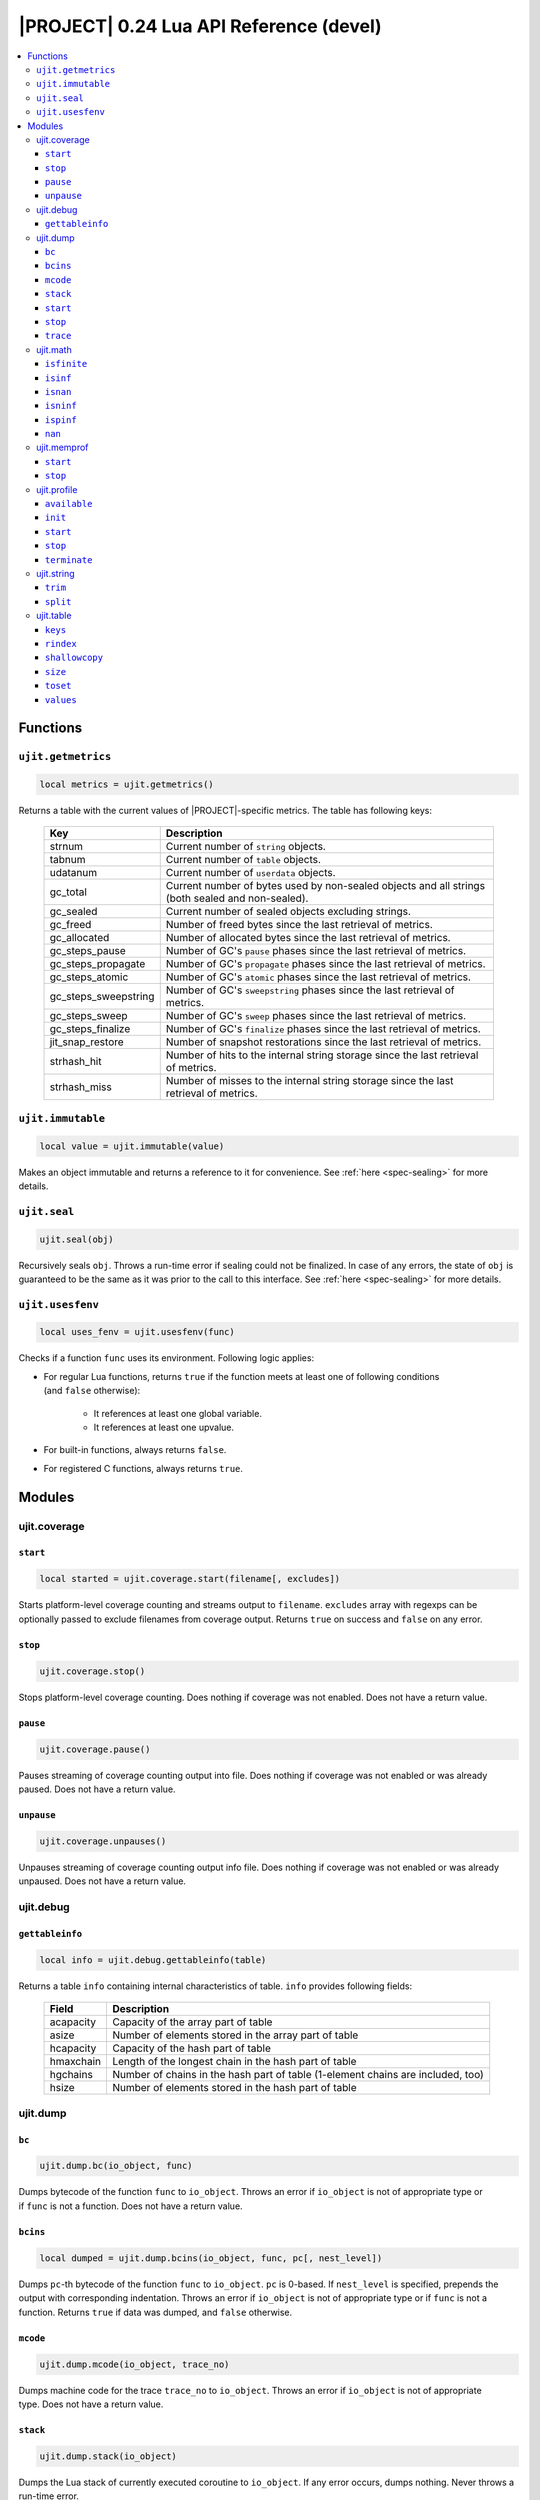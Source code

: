 .. _ujit-024:

|PROJECT| 0.24 Lua API Reference (devel)
========================================

.. contents:: :local:

Functions
---------

``ujit.getmetrics``
^^^^^^^^^^^^^^^^^^^

.. code-block:: lua

    local metrics = ujit.getmetrics()

Returns a table with the current values of |PROJECT|-specific metrics. The table has following keys:

   ==================== ================================================================================================
   Key                  Description
   ==================== ================================================================================================
   strnum               Current number of ``string`` objects.
   tabnum               Current number of ``table`` objects.
   udatanum             Current number of ``userdata`` objects.
   gc_total             Current number of bytes used by non-sealed objects and all strings (both sealed and non-sealed).
   gc_sealed            Current number of sealed objects excluding strings.
   gc_freed             Number of freed bytes since the last retrieval of metrics.
   gc_allocated         Number of allocated bytes since the last retrieval of metrics.
   gc_steps_pause       Number of GC's ``pause`` phases since the last retrieval of metrics.
   gc_steps_propagate   Number of GC's ``propagate`` phases since the last retrieval of metrics.
   gc_steps_atomic      Number of GC's ``atomic`` phases since the last retrieval of metrics.
   gc_steps_sweepstring Number of GC's ``sweepstring`` phases since the last retrieval of metrics.
   gc_steps_sweep       Number of GC's ``sweep`` phases since the last retrieval of metrics.
   gc_steps_finalize    Number of GC's ``finalize`` phases since the last retrieval of metrics.
   jit_snap_restore     Number of snapshot restorations since the last retrieval of metrics.
   strhash_hit          Number of hits to the internal string storage since the last retrieval of metrics.
   strhash_miss         Number of misses to the internal string storage since the last retrieval of metrics.
   ==================== ================================================================================================

``ujit.immutable``
^^^^^^^^^^^^^^^^^^

.. code-block:: lua

   local value = ujit.immutable(value)

Makes an object immutable and returns a reference to it for convenience. See :ref:`here <spec-sealing>` for more details.

``ujit.seal``
^^^^^^^^^^^^^

.. code-block:: lua

   ujit.seal(obj)

Recursively seals ``obj``. Throws a run-time error if sealing could not be finalized. In case of any errors, the state of ``obj`` is guaranteed to be the same as it was prior to the call to this interface. See :ref:`here <spec-sealing>` for more details.

``ujit.usesfenv``
^^^^^^^^^^^^^^^^^

.. code-block:: lua

   local uses_fenv = ujit.usesfenv(func)

Checks if a function ``func`` uses its environment. Following logic applies:

- For regular Lua functions, returns ``true`` if the function meets at least one of following conditions (and ``false`` otherwise):

    - It references at least one global variable.
    - It references at least one upvalue.

- For built-in functions, always returns ``false``.
- For registered C functions, always returns ``true``.

Modules
-------

ujit.coverage
^^^^^^^^^^^^^

``start``
"""""""""

.. code-block:: lua

   local started = ujit.coverage.start(filename[, excludes])

Starts platform-level coverage counting and streams output to ``filename``. ``excludes`` array with regexps can be optionally passed to exclude filenames from coverage output. Returns ``true`` on success and ``false`` on any error.

``stop``
""""""""

.. code-block:: lua

   ujit.coverage.stop()

Stops platform-level coverage counting. Does nothing if coverage was not enabled. Does not have a return value.

``pause``
"""""""""

.. code-block:: lua

    ujit.coverage.pause()

Pauses streaming of coverage counting output into file. Does nothing if coverage was not enabled or was already paused. Does not have a return value.

``unpause``
"""""""""""

.. code-block:: lua

   ujit.coverage.unpauses()

Unpauses streaming of coverage counting output info file. Does nothing if coverage was not enabled or was already unpaused. Does not have a return value.

ujit.debug
^^^^^^^^^^

``gettableinfo``
""""""""""""""""

.. code-block:: lua

   local info = ujit.debug.gettableinfo(table)

Returns a table ``info`` containing internal characteristics of table. ``info`` provides following fields:

    ========= ===============================================================================
    Field     Description
    ========= ===============================================================================
    acapacity Capacity of the array part of table
    asize     Number of elements stored in the array part of table
    hcapacity Capacity of the hash part of table
    hmaxchain Length of the longest chain in the hash part of table
    hgchains  Number of chains in the hash part of table (1-element chains are included, too)
    hsize     Number of elements stored in the hash part of table
    ========= ===============================================================================

ujit.dump
^^^^^^^^^

``bc``
"""""""

.. code-block:: lua

   ujit.dump.bc(io_object, func)

Dumps bytecode of the function ``func`` to ``io_object``. Throws an error if ``io_object`` is not of appropriate type or if ``func`` is not a function. Does not have a return value.

``bcins``
"""""""""

.. code-block:: lua

   local dumped = ujit.dump.bcins(io_object, func, pc[, nest_level])

Dumps ``pc``-th bytecode of the function ``func`` to ``io_object``. ``pc`` is 0-based. If ``nest_level`` is specified, prepends the output with corresponding indentation. Throws an error if ``io_object`` is not of appropriate type or if ``func`` is not a function. Returns ``true`` if data was dumped, and ``false`` otherwise.

``mcode``
"""""""""

.. code-block:: lua

   ujit.dump.mcode(io_object, trace_no)

Dumps machine code for the trace ``trace_no`` to ``io_object``. Throws an error if ``io_object`` is not of appropriate type. Does not have a return value.

``stack``
"""""""""

.. code-block:: lua

   ujit.dump.stack(io_object)

Dumps the Lua stack of currently executed coroutine to ``io_object``. If any error occurs, dumps nothing. Never throws a run-time error.

``start``
""""""""""

.. code-block:: lua

   local started, fname_real = ujit.dump.start([fname_stub])

Starts dumping the progress of the JIT compiler to ``fname_stub`` suffixed with some random extension. ``started`` is set to ``true`` if dumping was started, and ``false`` otherwise. The resulting dump file name is returned to ``fname_real`` if dumping was actually started. If ``fname_stub`` is omitted or passed as ``"-"``, dumping is started to standard output, and ``fname_real`` is set to ``"-"``, too.

``stop``
""""""""

.. code-block:: lua

   local stopped = ujit.dump.stop()

Stops dumping the progress of the JIT compiler. Returns true if stop was successful, and false otherwise.

``trace``
"""""""""

.. code-block:: lua

   ujit.dump.trace(io_object, trace_no)

Dumps IR for the trace ``trace_no`` to ``io_object``. Throws an error if ``io_object`` is not of appropriate type. Does not have a return value.

ujit.math
^^^^^^^^^

All functions in this module treat arguments as standard Lua's ``math`` functions:

    - All extra arguments are ignored.
    - For the first argument, all non-number values except
       coercible strings throw.
    - Coercible strings are coerced to numbers and
       corresponding conversion results are processed regularly.
       Strings "nan", "infinity", "inf", "+inf", "-inf" (all
       case-insensitive) are **coercible**.
    - Non-coercible strings throw.

``isfinite``
""""""""""""

.. code-block:: lua

   local isfinite_x = ujit.math.isfinite(42) -- true
   local isfinite_y = ujit.math.isfinite(math.huge) -- false

Returns ``false``  if number is NaN, negative or positive infinity. Returns ``true``  otherwise.

``isinf``
"""""""""

.. code-block:: lua

   local isinf_x = ujit.math.isinf(42) -- false
   local isinf_y = ujit.math.isinf(math.huge) -- true
   local isinf _z= ujit.math.isinf(-math.huge) -- true

Returns ``true``  if number is positive or negative infinity and ``false``  otherwise.

``isnan``
"""""""""

.. code-block:: lua

   local isnan_x = ujit.math.isnan(42) -- false
   local isnan_y = ujit.math.isnan(math.huge) -- false
   local isnan_z = ujit.math.isnan(ujit.math.nan) -- true
   local isnan_z2 = ujit.math.isnan(0 / 0) -- true

Returns ``true``  is number is NaN and ``false``  otherwise.

``isninf``
""""""""""

.. code-block:: lua

   local isninf_x = ujit.math.isninf(42) -- false
   local isninf_y = ujit.math.isninf(math.huge) -- false
   local isninf_z = ujit.math.isninf(-math.huge) -- true

Returns ``true``  if number is negative infinity and ``false`` otherwise.

``ispinf``
""""""""""

.. code-block:: lua

   local ispinf_x = ujit.math.ispinf(42) -- false
   local ispinf_y = ujit.math.ispinf(math.huge) -- true
   local ispinf_z = ujit.math.ispinf(-math.huge) -- false

Returns ``true`` if number is negative infinity and ``false`` otherwise.

``nan``
"""""""

.. code-block:: lua

   assert(ujit.math.isnan(ujit.math.nan))
   assert(ujit.math.nan ~= ujit.math.nan) -- NaN is not equal to itself or any other number

A constant for representing IEEE 754 NaN.

ujit.memprof
^^^^^^^^^^^^

``start``
""""""""""

.. code-block:: lua

   local started, fname_real = ujit.memprof.start(interval, fname_stub)

Starts memory profiling for ``interval`` seconds. If ``interval`` is 0, profiling runs until ``ujit.memprof.stop`` is called. Data is being streamed to ``fname_stub`` suffixed with some random extension. ``started`` is set to ``true`` if profiling was started, and ``false`` otherwise. Upon successful start, the resulting full profile file name is returned in ``fname_real``.

``stop``
""""""""

.. code-block:: lua

   local stopped = ujit.memprof.stop()

Stops memory profiling started by ``ujit.memprof.start``. Returns ``true`` on success and ``false`` otherwise.

ujit.profile
^^^^^^^^^^^^^

``available``
"""""""""""""

.. code-block:: lua

   local available = ujit.profile.available()

Returns true if |PROJECT|-level profiler is available, and false otherwise.

``init``
""""""""

.. code-block:: lua

   local initialized = ujit.profile.init()

Returns ``true`` if |PROJECT|-level profiler was successfully initialized, and ``false`` otherwise. Profiler cannot be used prior to initialization.

``start``
"""""""""

.. code-block:: lua

   local started, fname_real = ujit.profile.start(interval, mode[, fname_stub])

Starts profiling in mode with sampling interval (expressed in microseconds). Depending on the mode, may stream profile data to fname_stub suffixed with some random extension. started is set to true if profiling was started, and false otherwise. The resulting full profile file name is returned in fname_real if applicable (see below). Supported values for mode are:


   =============== =============================================================================================================================================
   Value           Description
   =============== =============================================================================================================================================
   ``"default"``   Collects only lightweight in-memory per-VM state profile. ``fname_stub`` is ignored, ``fname_real`` is always set to ``nil``.
   ``"leaf"``      Collects leaf profile. ``fname_stub`` must be specified. If profiling was started, the profile will be streamed to ``fname_real``.
   ``"callgraph"`` Collects full call-graph profile. ``fname_stub`` must be specified. If profiling was started, the profile will be streamed to ``fname_real``.
   =============== =============================================================================================================================================

``stop``
""""""""

.. code-block:: lua

   local counters[, err_reason] = ujit.profile.stop()

On success, stops profiling and returns a table with in-memory VM counters. On failure, returns ``nil`` as the first argument and an error reason string as the second argument.

``terminate``
"""""""""""""

.. code-block:: lua

   local terminated = ujit.profile.terminate()

Returns ``true`` if |PROJECT|-level profiler was successfully terminated, and ``false`` otherwise. Profiler cannot be used after termination.

ujit.string
^^^^^^^^^^^

``trim``
""""""""

.. code-block:: lua

    local s = ujit.string.trim("  \t\n  hello   \r\n") -- "hello"

Removes whitespace from both ends of the string.

``split``
"""""""""

.. code-block:: lua

    local t = {}
    for token in ujit.string.split("a,b,c", ",") do
        table.insert(t)
    end
    -- t == { "a", "b", "c" }

Returns an iterator that can be used in ``for`` loops. The separator should be non-empty plain text string (characters like ``\n`` and ``\0`` are supported for separators). Treats consecutive separators as if they have empty token between them, for example:

.. code-block:: lua

    local t = {}
    for token in ujit.string.split("a,,c", ",") do
        table.insert(t, token)
    end
    -- t == { "a", "", "c" }

Separators at the beginning/end of the string are treated as if there was an empty token in the beginning/end of the string, for example:

.. code-block:: lua

    local t = {}
    for token in ujit.string.split(",a,,c,", ",") do
        table.insert(t, token)
    end
    -- t == { "", "a", "", "c", "" }

ujit.table
^^^^^^^^^^^

``keys``
""""""""

.. code-block:: lua

    local new_table = ujit.table.keys(table)

Returns a new table with source ``table`` keys as values. Metatable of the table is not copied. Throws a runtime error in case the argument is not a table. Implementation detail (not guaranteed in future versions): Returned table is a sequence.

``rindex``
""""""""""

.. code-block:: lua

    local table = {x = {y = {z = "foo"}}}
    local value1 = ujit.table.rindex(table, "x", "y", "z") -- foo
    local value2 = ujit.table.rindex(table, "x", "A", "z") -- nil

Indexes ``table`` "recursively". If the look up fails at some point, returns ``nil`` without raising an error. Respects metamethods.

``shallowcopy``
"""""""""""""""

.. code-block:: lua

   local new_table = ujit.table.shallowcopy(table)

Returns a shallow copy of ``table``. Metatable of the table is not copied. Throws a runtime error in case the argument is not a table.

``size``
"""""""""

.. code-block:: lua

   local table = {1, 2, nil, 3, key = "value" }
   print(ujit.table.size(t)) -- 4

Returns number of non-nil elements in a table (both array and hash part).

``toset``
""""""""""

.. code-block:: lua

   local new_table = ujit.table.toset(table)

Returns a new table with source ``table`` values as keys and values set to ``true``. Metatable of the table is not copied. Throws a runtime error in case the argument is not a table. 

``values``
""""""""""

.. code-block:: lua

   local new_table = ujit.table.values(table)

Returns a new table with source ``table`` values as values. Metatable of the table is not copied. Throws a runtime error in case the argument is not a table.

Implementation detail (not guaranteed in future versions): Returned table is a sequence.
